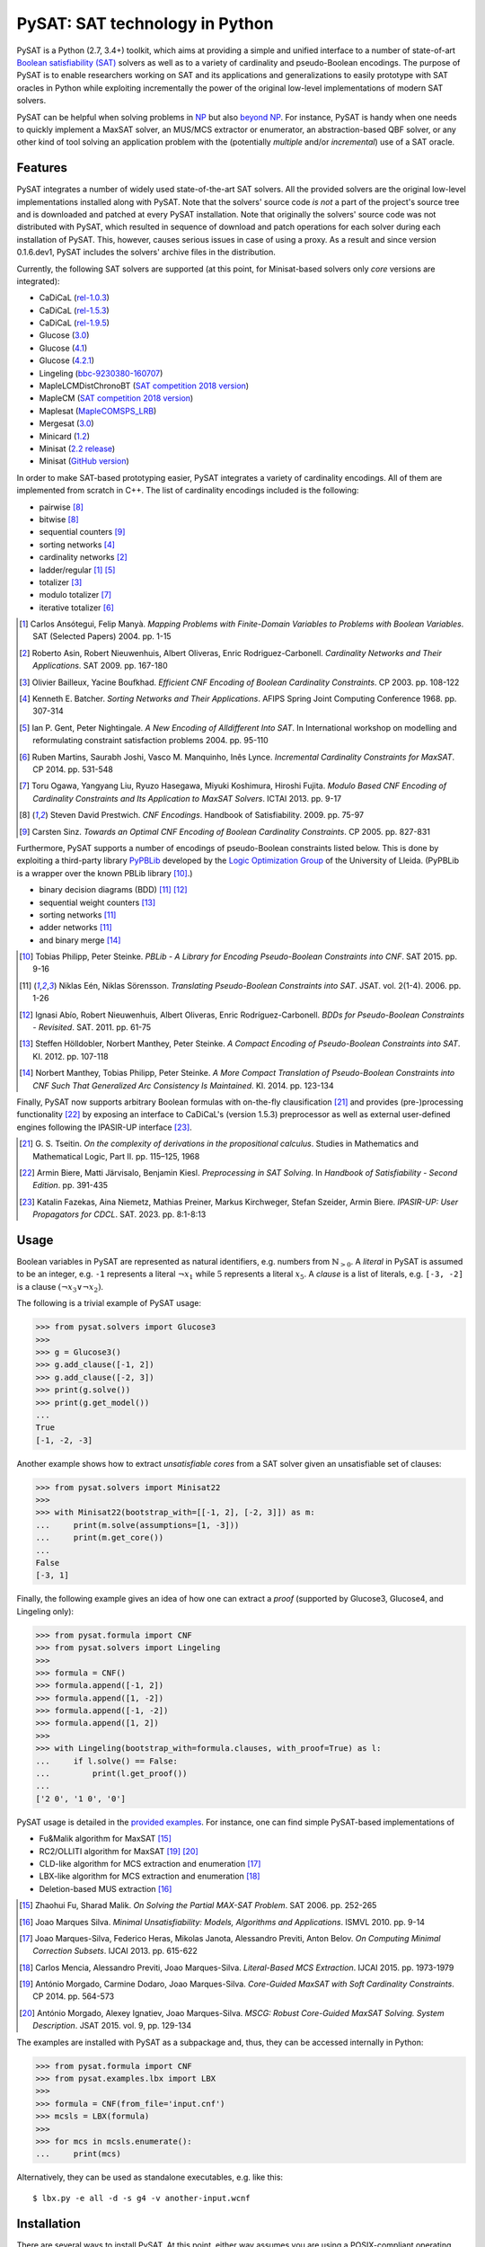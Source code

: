 PySAT: SAT technology in Python
===============================

PySAT is a Python (2.7, 3.4+) toolkit, which aims at providing a simple and
unified interface to a number of state-of-art `Boolean satisfiability (SAT)
<https://en.wikipedia.org/wiki/Boolean_satisfiability_problem>`__ solvers as
well as to a variety of cardinality and pseudo-Boolean encodings. The purpose
of PySAT is to enable researchers working on SAT and its applications and
generalizations to easily prototype with SAT oracles in Python while
exploiting incrementally the power of the original low-level implementations
of modern SAT solvers.

PySAT can be helpful when solving problems in `NP
<https://en.wikipedia.org/wiki/NP_(complexity)>`__ but also `beyond NP
<https://web.archive.org/web/http://beyondnp.org/>`__. For instance, PySAT is
handy when one needs to quickly implement a MaxSAT solver, an MUS/MCS
extractor or enumerator, an abstraction-based QBF solver, or any other kind of
tool solving an application problem with the (potentially *multiple* and/or
*incremental*) use of a SAT oracle.

.. image:: web/medals.svg
   :width: 270 px
   :align: right

Features
--------

PySAT integrates a number of widely used state-of-the-art SAT solvers. All the
provided solvers are the original low-level implementations installed along
with PySAT. Note that the solvers' source code *is not* a part of the
project's source tree and is downloaded and patched at every PySAT
installation. Note that originally the solvers' source code was not
distributed with PySAT, which resulted in sequence of download and patch
operations for each solver during each installation of PySAT. This, however,
causes serious issues in case of using a proxy. As a result and since version
0.1.6.dev1, PySAT includes the solvers' archive files in the distribution.

Currently, the following SAT solvers are supported (at this point, for
Minisat-based solvers only *core* versions are integrated):

-  CaDiCaL (`rel-1.0.3 <https://github.com/arminbiere/cadical>`__)
-  CaDiCaL (`rel-1.5.3 <https://github.com/arminbiere/cadical>`__)
-  CaDiCaL (`rel-1.9.5 <https://github.com/arminbiere/cadical>`__)
-  Glucose (`3.0 <http://www.labri.fr/perso/lsimon/glucose/>`__)
-  Glucose (`4.1 <http://www.labri.fr/perso/lsimon/glucose/>`__)
-  Glucose (`4.2.1 <http://www.labri.fr/perso/lsimon/glucose/>`__)
-  Lingeling (`bbc-9230380-160707 <http://fmv.jku.at/lingeling/>`__)
-  MapleLCMDistChronoBT (`SAT competition 2018 version <http://sat2018.forsyte.tuwien.ac.at/solvers/main_and_glucose_hack/>`__)
-  MapleCM (`SAT competition 2018 version <http://sat2018.forsyte.tuwien.ac.at/solvers/main_and_glucose_hack/>`__)
-  Maplesat (`MapleCOMSPS_LRB <https://sites.google.com/a/gsd.uwaterloo.ca/maplesat/>`__)
-  Mergesat (`3.0 <https://github.com/conp-solutions/mergesat>`__)
-  Minicard (`1.2 <https://github.com/liffiton/minicard>`__)
-  Minisat (`2.2 release <http://minisat.se/MiniSat.html>`__)
-  Minisat (`GitHub version <https://github.com/niklasso/minisat>`__)

In order to make SAT-based prototyping easier, PySAT integrates a variety of
cardinality encodings. All of them are implemented from scratch in C++. The
list of cardinality encodings included is the following:

-  pairwise [8]_
-  bitwise [8]_
-  sequential counters [9]_
-  sorting networks [4]_
-  cardinality networks [2]_
-  ladder/regular [1]_ [5]_
-  totalizer [3]_
-  modulo totalizer [7]_
-  iterative totalizer [6]_

.. [1] Carlos Ansótegui, Felip Manyà. *Mapping Problems with Finite-Domain
   Variables to Problems with Boolean Variables*. SAT (Selected Papers) 2004.
   pp. 1-15

.. [2] Roberto Asin, Robert Nieuwenhuis, Albert Oliveras,
   Enric Rodriguez-Carbonell. *Cardinality Networks and Their Applications*.
   SAT 2009. pp. 167-180

.. [3] Olivier Bailleux, Yacine Boufkhad. *Efficient CNF Encoding of Boolean
   Cardinality Constraints*. CP 2003. pp. 108-122

.. [4] Kenneth E. Batcher. *Sorting Networks and Their Applications*.
   AFIPS Spring Joint Computing Conference 1968. pp. 307-314

.. [5] Ian P. Gent, Peter Nightingale. *A New Encoding of Alldifferent Into
   SAT*. In International workshop on modelling and reformulating constraint
   satisfaction problems 2004. pp. 95-110

.. [6] Ruben Martins, Saurabh Joshi, Vasco M. Manquinho, Inês Lynce.
   *Incremental Cardinality Constraints for MaxSAT*. CP 2014. pp. 531-548

.. [7] Toru Ogawa, Yangyang Liu, Ryuzo Hasegawa, Miyuki Koshimura,
   Hiroshi Fujita. *Modulo Based CNF Encoding of Cardinality Constraints and
   Its Application to MaxSAT Solvers*. ICTAI 2013. pp. 9-17

.. [8] Steven David Prestwich. *CNF Encodings*. Handbook of Satisfiability.
   2009. pp. 75-97

.. [9] Carsten Sinz. *Towards an Optimal CNF Encoding of Boolean
   Cardinality Constraints*. CP 2005. pp. 827-831

Furthermore, PySAT supports a number of encodings of pseudo-Boolean
constraints listed below. This is done by exploiting a third-party library
`PyPBLib <https://pypi.org/project/pypblib/>`__  developed by the `Logic
Optimization Group <http://ulog.udl.cat/>`__ of the University of Lleida.
(PyPBLib is a wrapper over the known PBLib library [10]_.)

-  binary decision diagrams (BDD) [11]_ [12]_
-  sequential weight counters [13]_
-  sorting networks [11]_
-  adder networks [11]_
-  and binary merge [14]_

.. [10] Tobias Philipp, Peter Steinke. *PBLib - A Library for Encoding
    Pseudo-Boolean Constraints into CNF*. SAT 2015. pp. 9-16

.. [11] Niklas Eén, Niklas Sörensson. *Translating Pseudo-Boolean
    Constraints into SAT*. JSAT. vol. 2(1-4). 2006. pp. 1-26

.. [12] Ignasi Abío, Robert Nieuwenhuis, Albert Oliveras,
    Enric Rodríguez-Carbonell. *BDDs for Pseudo-Boolean Constraints -
    Revisited*. SAT. 2011. pp. 61-75

.. [13] Steffen Hölldobler, Norbert Manthey, Peter Steinke. *A Compact
    Encoding of Pseudo-Boolean Constraints into SAT*. KI. 2012.
    pp. 107-118

.. [14] Norbert Manthey, Tobias Philipp, Peter Steinke. *A More Compact
    Translation of Pseudo-Boolean Constraints into CNF Such That
    Generalized Arc Consistency Is Maintained*. KI. 2014. pp. 123-134

Finally, PySAT now supports arbitrary Boolean formulas with on-the-fly
clausification [21]_ and provides (pre-)processing functionality [22]_ by
exposing an interface to CaDiCaL's (version 1.5.3) preprocessor as well as
external user-defined engines following the IPASIR-UP interface [23]_.

.. [21] G. S. Tseitin. *On the complexity of derivations in the propositional
   calculus*.  Studies in Mathematics and Mathematical Logic, Part II. pp.
   115–125, 1968

.. [22] Armin Biere, Matti Järvisalo, Benjamin Kiesl. *Preprocessing in SAT
   Solving*. In *Handbook of Satisfiability - Second Edition*. pp. 391-435

.. [23] Katalin Fazekas, Aina Niemetz, Mathias Preiner, Markus Kirchweger,
   Stefan Szeider, Armin Biere. *IPASIR-UP: User Propagators for CDCL*. SAT.
   2023. pp. 8:1-8:13

Usage
-----

Boolean variables in PySAT are represented as natural identifiers, e.g. numbers
from :math:`\mathbb{N}_{>0}`. A *literal* in PySAT is assumed to be an integer,
e.g. ``-1`` represents a literal :math:`\neg{x_1}` while :math:`5` represents a
literal :math:`x_5`.  A *clause* is a list of literals, e.g. ``[-3, -2]`` is a
clause :math:`(\neg{x_3} \vee \neg{x_2})`.

The following is a trivial example of PySAT usage:

.. code:: python

    >>> from pysat.solvers import Glucose3
    >>>
    >>> g = Glucose3()
    >>> g.add_clause([-1, 2])
    >>> g.add_clause([-2, 3])
    >>> print(g.solve())
    >>> print(g.get_model())
    ...
    True
    [-1, -2, -3]

Another example shows how to extract *unsatisfiable cores* from a SAT
solver given an unsatisfiable set of clauses:

.. code:: python

    >>> from pysat.solvers import Minisat22
    >>>
    >>> with Minisat22(bootstrap_with=[[-1, 2], [-2, 3]]) as m:
    ...     print(m.solve(assumptions=[1, -3]))
    ...     print(m.get_core())
    ...
    False
    [-3, 1]

Finally, the following example gives an idea of how one can extract a
*proof* (supported by Glucose3, Glucose4, and Lingeling only):

.. code:: python

    >>> from pysat.formula import CNF
    >>> from pysat.solvers import Lingeling
    >>>
    >>> formula = CNF()
    >>> formula.append([-1, 2])
    >>> formula.append([1, -2])
    >>> formula.append([-1, -2])
    >>> formula.append([1, 2])
    >>>
    >>> with Lingeling(bootstrap_with=formula.clauses, with_proof=True) as l:
    ...     if l.solve() == False:
    ...         print(l.get_proof())
    ...
    ['2 0', '1 0', '0']

PySAT usage is detailed in the `provided examples
<https://github.com/pysathq/pysat/tree/master/examples>`__. For instance, one
can find simple PySAT-based implementations of

-  Fu&Malik algorithm for MaxSAT [15]_
-  RC2/OLLITI algorithm for MaxSAT [19]_ [20]_
-  CLD-like algorithm for MCS extraction and enumeration [17]_
-  LBX-like algorithm for MCS extraction and enumeration [18]_
-  Deletion-based MUS extraction [16]_

.. [15] Zhaohui Fu, Sharad Malik. *On Solving the Partial MAX-SAT Problem*.
   SAT 2006. pp. 252-265

.. [16] Joao Marques Silva. *Minimal Unsatisfiability: Models, Algorithms and
   Applications*. ISMVL 2010. pp. 9-14

.. [17] Joao Marques-Silva, Federico Heras, Mikolas Janota, Alessandro Previti,
   Anton Belov. *On Computing Minimal Correction Subsets*. IJCAI 2013. pp.
   615-622

.. [18] Carlos Mencia, Alessandro Previti, Joao Marques-Silva. *Literal-Based
   MCS Extraction*. IJCAI 2015. pp. 1973-1979

.. [19] António Morgado, Carmine Dodaro, Joao Marques-Silva. *Core-Guided
   MaxSAT with Soft Cardinality Constraints*. CP 2014. pp. 564-573

.. [20] António Morgado, Alexey Ignatiev, Joao Marques-Silva. *MSCG: Robust
   Core-Guided MaxSAT Solving. System Description*. JSAT 2015. vol. 9,
   pp. 129-134

The examples are installed with PySAT as a subpackage and, thus, they can be
accessed internally in Python:

.. code:: python

    >>> from pysat.formula import CNF
    >>> from pysat.examples.lbx import LBX
    >>>
    >>> formula = CNF(from_file='input.cnf')
    >>> mcsls = LBX(formula)
    >>>
    >>> for mcs in mcsls.enumerate():
    ...     print(mcs)

Alternatively, they can be used as standalone executables, e.g. like this:

::

   $ lbx.py -e all -d -s g4 -v another-input.wcnf

Installation
------------

There are several ways to install PySAT. At this point, either way assumes you
are using a POSIX-compliant operating system with GNU `make
<https://www.gnu.org/software/make/>`__ and `patch
<http://savannah.gnu.org/projects/patch/>`__ installed and available from the
command line. Installation also relies on a C/C++ compiler supporting C++11,
e.g. `GCC <https://gcc.gnu.org/>`__ or `Clang <https://clang.llvm.org/>`__, as
well as the ``six`` `Python package <https://pypi.org/project/six/>`__.
Finally, in order to compile "C extensions" included as modules, the installer
requires the headers of `Python <https://www.python.org/>`__ and `zlib
<https://www.zlib.net/>`__. Both can be installed using the standard package
repositories.

Note that although version `0.1.5.dev1` of PySAT brings Microsoft Windows
support, the toolkit was not extensively tested on this system. If you find
out that something is broken on Windows, please, `let us know
<https://github.com/pysathq/pysat/issues>`__. Your input is important.

Also note that using Clang is preferred on MacOS as there may be an issue with
GCC *being unaware of* the command-line option ``--stdlib=libc++``. Clang is
available on MacOS by default. To enforce the installer to use it, you need to
set the environment variable ``CC`` to ``/usr/bin/clang``. For that, do
``export CC=/usr/bin/clang`` if using Bash, or ``setenv CC /usr/bin/clang`` if
using tsch. *This is not needed on Linux!*

Once all the prerequisites are installed, the simplest way to get and start
using PySAT is to install the latest stable release of the toolkit from `PyPI
<https://pypi.org/>`__:

::

    $ pip install python-sat[aiger,approxmc,cryptosat,pblib]

We encourage you to install the *optional* dependencies `pblib`, `aiger`,
`approxmc`, and `cryptosat` as in the previous command. However, if it cannot
be done (e.g. if their installation fails), you can install PySAT with the
functionality of `aiger`, `approxmc`, `cryptosat`, and `pblib` disabled:

::

    $ pip install python-sat

Once installed from PyPI, the toolkit at a later stage can be updated in the
following way:

::

    $ pip install -U python-sat

.. note::

    For some shells, e.g. *zsh*, you may need to put the package names into
    single quotes, i.e. use ``pip install 'python-sat[aiger,approxmc,pblib]'``.

Alternatively, one can clone `the repository
<https://github.com/pysathq/pysat>`__ and execute the following command in the
local copy:

::

    $ python setup.py install

This will install the toolkit into the system's Python path. If another
destination directory is preferred, it can be set by

::

    $ python setup.py install --prefix=<where-to-install>

Both options (i.e. via ``pip`` or ``setup.py``) are supposed to download
and compile all the supported SAT solvers as well as prepare the
installation of PySAT.

Citation
--------

If PySAT has been significant to a project that leads to an academic
publication, please, acknowledge that fact by citing PySAT:

::

    @inproceedings{imms-sat18,
      author    = {Alexey Ignatiev and
                   Antonio Morgado and
                   Joao Marques{-}Silva},
      title     = {{PySAT:} {A} {Python} Toolkit for Prototyping
                   with {SAT} Oracles},
      booktitle = {SAT},
      pages     = {428--437},
      year      = {2018},
      url       = {https://doi.org/10.1007/978-3-319-94144-8_26},
      doi       = {10.1007/978-3-319-94144-8_26}
    }

    @inproceedings{itk-sat24,
      author    = {Alexey Ignatiev and Zi Li Tan and Christos Karamanos},
      title     = {Towards Universally Accessible {SAT} Technology},
      booktitle = {SAT},
      pages     = {4:1--4:11},
      year      = {2024},
      url       = {https://doi.org/10.4230/LIPIcs.SAT.2024.16},
      doi       = {10.4230/LIPICS.SAT.2024.16},
    }

To-Do
-----

PySAT toolkit is a work in progress. Although it can already be helpful in many
practical settings (and it **was** successfully applied by its authors for a
number of times), it would be great if some of the following additional
features were implemented:

-  more SAT solvers to support (e.g. `RISS
   <http://tools.computational-logic.org/content/riss.php>`__, `Intel (R) SAT
   Solver <https://github.com/alexander-nadel/intel_sat_solver>`__ among many
   others)

-  lower level access to some of the solvers' internal parameters
   (e.g. *variable activities*, etc.)

These will require a significant effort to be made. Therefore, we would like
to encourage the SAT community to contribute and make PySAT a tool for an easy
and comfortable day-to-day use. :)

License
-------

PySAT is licensed under `MIT <LICENSE.txt>`__.
